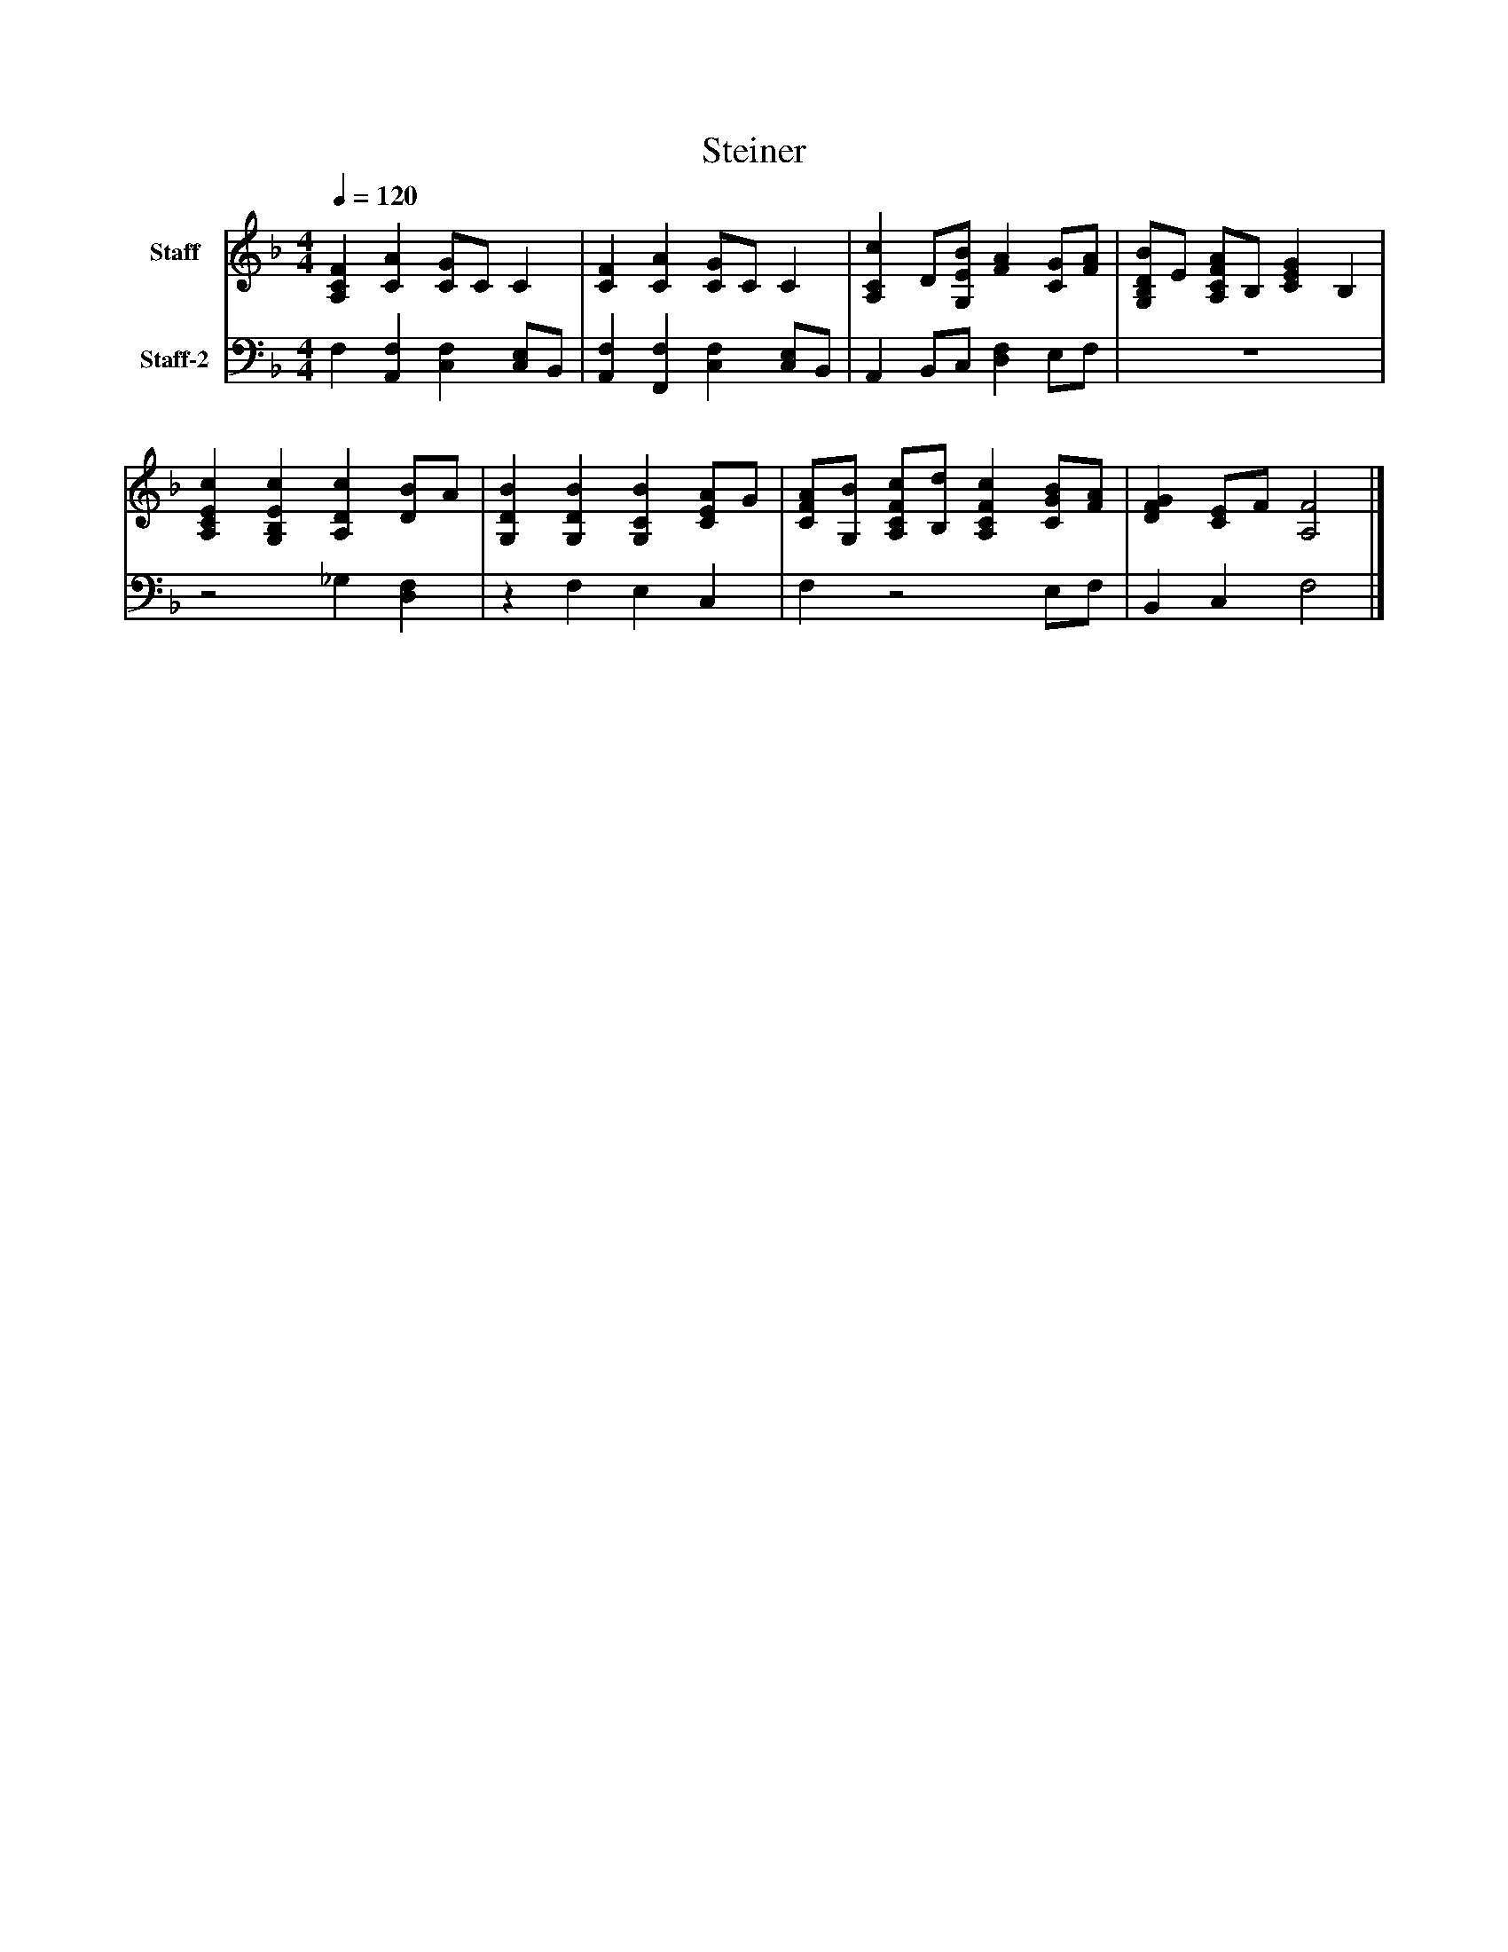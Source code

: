 %%abc-creator mxml2abc 1.4
%%abc-version 2.0
%%continueall true
%%titletrim true
%%titleformat A-1 T C1, Z-1, S-1
X: 0
T: Steiner
L: 1/4
M: 4/4
Q: 1/4=120
V: P1 name="Staff"
%%MIDI program 1 19
V: P2 name="Staff-2"
%%MIDI program 2 19
K: F
[V: P1]  [A,CF] [CA] [C/G/]C/ C | [CF] [CA] [C/G/]C/ C | [A,Cc] D/[G,/E/B/] [FA] [C/G/][F/A/] | [G,/B,/D/B/]E/ [A,/C/F/A/]B,/ [CEG] B, | [A,CEc] [G,B,Ec] [A,Dc] [D/B/]A/ | [G,DB] [G,DB] [G,CB] [C/E/A/]G/ | [C/F/A/][G,/B/] [A,/C/F/c/][B,/d/] [A,CFc] [C/G/B/][F/A/] | [DFG] [C/E/]F/ [A,2F2]|]
[V: P2]  F, [A,,F,] [C,F,] [C,/E,/]B,,/ | [A,,F,] [F,,F,] [C,F,] [C,/E,/]B,,/ | A,, B,,/C,/ [D,F,] E,/F,/ | z4 |z2 _G, [D,F,] |z F, E, C, | F,z2 E,/F,/ | B,, C, F,2|]

